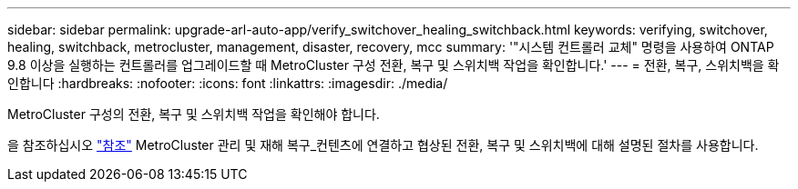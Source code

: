 ---
sidebar: sidebar 
permalink: upgrade-arl-auto-app/verify_switchover_healing_switchback.html 
keywords: verifying, switchover, healing, switchback, metrocluster, management, disaster, recovery, mcc 
summary: '"시스템 컨트롤러 교체" 명령을 사용하여 ONTAP 9.8 이상을 실행하는 컨트롤러를 업그레이드할 때 MetroCluster 구성 전환, 복구 및 스위치백 작업을 확인합니다.' 
---
= 전환, 복구, 스위치백을 확인합니다
:hardbreaks:
:nofooter: 
:icons: font
:linkattrs: 
:imagesdir: ./media/


[role="lead"]
MetroCluster 구성의 전환, 복구 및 스위치백 작업을 확인해야 합니다.

을 참조하십시오 link:other_references.html["참조"] MetroCluster 관리 및 재해 복구_컨텐츠에 연결하고 협상된 전환, 복구 및 스위치백에 대해 설명된 절차를 사용합니다.
